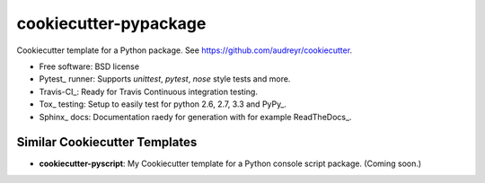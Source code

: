 ======================
cookiecutter-pypackage
======================

Cookiecutter template for a Python package. See https://github.com/audreyr/cookiecutter.

* Free software: BSD license
* Pytest_ runner: Supports `unittest`, `pytest`, `nose` style tests and more.
* Travis-CI_: Ready for Travis Continuous integration testing.
* Tox_ testing: Setup to easily test for python 2.6, 2.7, 3.3 and PyPy_.
* Sphinx_ docs: Documentation raedy for generation with for example ReadTheDocs_.

Similar Cookiecutter Templates
------------------------------

* **cookiecutter-pyscript**: My Cookiecutter template for a Python console
  script package. (Coming soon.)
  
.. Pytest_: http://pytest.org/
.. Travis-CI_: http://travis-ci.org/
.. Tox_: http://testrun.org/tox/
.. PyPy_: http://pypy.org/
.. Sphinx_: http://sphinx-doc.org/
.. ReadTheDocs_: https://readthedocs.org/
